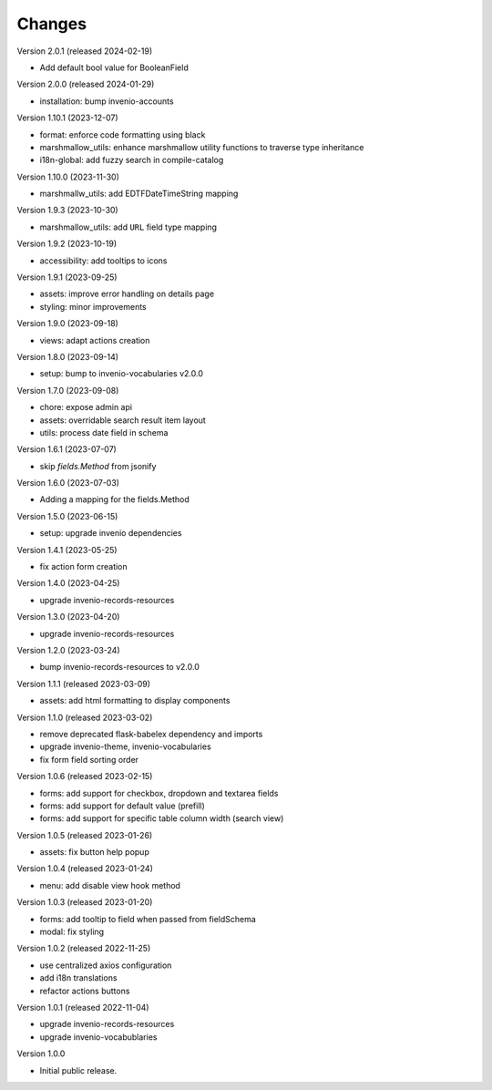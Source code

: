 ..
    Copyright (C) 2022-2024 CERN.

    invenio-administration is free software; you can redistribute it and/or
    modify it under the terms of the MIT License; see LICENSE file for more
    details.

Changes
=======

Version 2.0.1 (released 2024-02-19)

- Add default bool value for BooleanField

Version 2.0.0 (released 2024-01-29)

- installation: bump invenio-accounts

Version 1.10.1 (2023-12-07)

- format: enforce code formatting using black
- marshmallow_utils: enhance marshmallow utility functions to traverse type inheritance
- i18n-global: add fuzzy search in compile-catalog

Version 1.10.0 (2023-11-30)

- marshmallw_utils: add EDTFDateTimeString mapping

Version 1.9.3 (2023-10-30)

- marshmallow_utils: add ``URL`` field type mapping

Version 1.9.2 (2023-10-19)

- accessibility: add tooltips to icons

Version 1.9.1 (2023-09-25)

- assets: improve error handling on details page
- styling: minor improvements

Version 1.9.0 (2023-09-18)

- views: adapt actions creation

Version 1.8.0 (2023-09-14)

- setup: bump to invenio-vocabularies v2.0.0

Version 1.7.0 (2023-09-08)

- chore: expose admin api
- assets: overridable search result item layout
- utils: process date field in schema

Version 1.6.1 (2023-07-07)

- skip `fields.Method` from jsonify

Version 1.6.0 (2023-07-03)

- Adding a mapping for the fields.Method

Version 1.5.0 (2023-06-15)

- setup: upgrade invenio dependencies

Version 1.4.1 (2023-05-25)

- fix action form creation

Version 1.4.0 (2023-04-25)

- upgrade invenio-records-resources

Version 1.3.0 (2023-04-20)

- upgrade invenio-records-resources

Version 1.2.0 (2023-03-24)

- bump invenio-records-resources to v2.0.0

Version 1.1.1 (released 2023-03-09)

- assets: add html formatting to display components

Version 1.1.0 (released 2023-03-02)

- remove deprecated flask-babelex dependency and imports
- upgrade invenio-theme, invenio-vocabularies
- fix form field sorting order

Version 1.0.6 (released 2023-02-15)

- forms: add support for checkbox, dropdown and textarea fields
- forms: add support for default value (prefill)
- forms: add support for specific table column width (search view)

Version 1.0.5 (released 2023-01-26)

- assets: fix button help popup

Version 1.0.4 (released 2023-01-24)

- menu: add disable view hook method

Version 1.0.3 (released 2023-01-20)

- forms: add tooltip to field when passed from fieldSchema
- modal: fix styling

Version 1.0.2 (released 2022-11-25)

- use centralized axios configuration
- add i18n translations
- refactor actions buttons

Version 1.0.1 (released 2022-11-04)

- upgrade invenio-records-resources
- upgrade invenio-vocabublaries

Version 1.0.0

- Initial public release.
